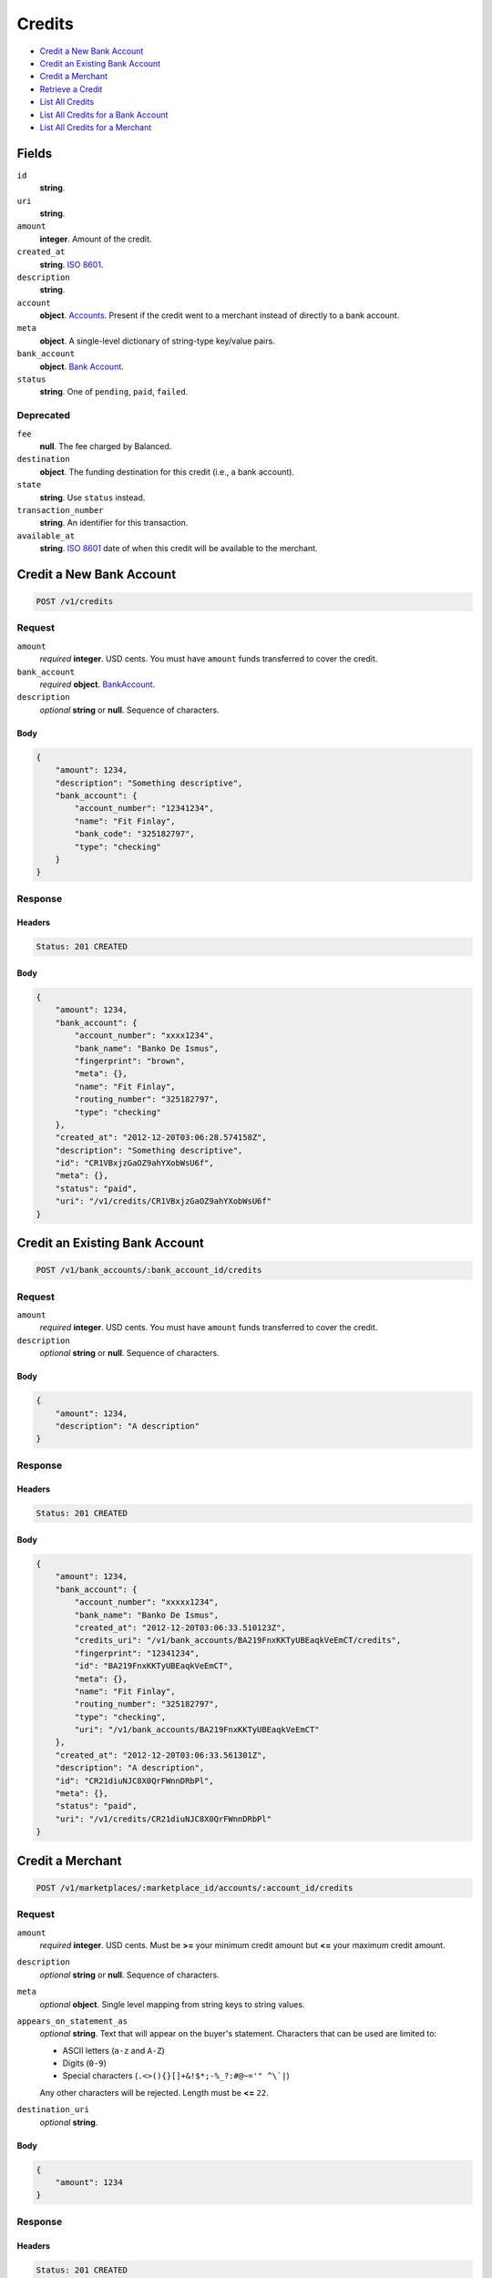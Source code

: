Credits
=======

- `Credit a New Bank Account`_
- `Credit an Existing Bank Account`_
- `Credit a Merchant`_
- `Retrieve a Credit`_
- `List All Credits`_
- `List All Credits for a Bank Account`_
- `List All Credits for a Merchant`_

Fields
------

``id`` 
    **string**.  
 
``uri`` 
    **string**.  
 
``amount`` 
    **integer**. Amount of the credit. 
 
``created_at`` 
    **string**. `ISO 8601 <http://www.w3.org/QA/Tips/iso-date>`_. 
 
``description`` 
    **string**.  
 
``account`` 
    **object**. `Accounts <./accounts.rst>`_. Present if the credit went to a merchant instead of directly to a bank account. 
 
``meta`` 
    **object**. A single-level dictionary of string-type key/value pairs. 
 
``bank_account`` 
    **object**. `Bank Account <./bank_accounts.rst>`_. 
 
``status`` 
    **string**. One of ``pending``, ``paid``, ``failed``. 
 

Deprecated
~~~~~~~~~~

``fee`` 
    **null**. The fee charged by Balanced. 
 
``destination`` 
    **object**. The funding destination for this credit (i.e., a bank account). 
 
``state`` 
    **string**. Use ``status`` instead. 
 
``transaction_number`` 
    **string**. An identifier for this transaction. 
 
``available_at`` 
    **string**. `ISO 8601 <http://www.w3.org/QA/Tips/iso-date>`_ date of when this 
    credit will be available to the merchant. 
 

Credit a New Bank Account
-------------------------

.. code:: 
 
    POST /v1/credits 
 

Request
~~~~~~~

``amount`` 
    *required* **integer**. USD cents. You must have ``amount`` funds transferred to cover the 
    credit. 
 
``bank_account`` 
    .. cssclass:: nested1 
 
    *required* **object**. `BankAccount <./bank_accounts.rst>`_. 
 
``description`` 
    *optional* **string** or **null**. Sequence of characters. 
 

Body 
^^^^ 
 
.. code:: javascript 
 
    { 
        "amount": 1234,  
        "description": "Something descriptive",  
        "bank_account": { 
            "account_number": "12341234",  
            "name": "Fit Finlay",  
            "bank_code": "325182797",  
            "type": "checking" 
        } 
    } 
 

Response
~~~~~~~~

Headers 
^^^^^^^ 
 
.. code::  
 
    Status: 201 CREATED 
 
Body 
^^^^ 
 
.. code:: javascript 
 
    { 
        "amount": 1234,  
        "bank_account": { 
            "account_number": "xxxx1234",  
            "bank_name": "Banko De Ismus",  
            "fingerprint": "brown",  
            "meta": {},  
            "name": "Fit Finlay",  
            "routing_number": "325182797",  
            "type": "checking" 
        },  
        "created_at": "2012-12-20T03:06:28.574158Z",  
        "description": "Something descriptive",  
        "id": "CR1VBxjzGaOZ9ahYXobWsU6f",  
        "meta": {},  
        "status": "paid",  
        "uri": "/v1/credits/CR1VBxjzGaOZ9ahYXobWsU6f" 
    } 
 

Credit an Existing Bank Account
-------------------------------

.. code:: 
 
    POST /v1/bank_accounts/:bank_account_id/credits 
 

Request
~~~~~~~

``amount`` 
    *required* **integer**. USD cents. You must have ``amount`` funds transferred to cover the 
    credit. 
 
``description`` 
    *optional* **string** or **null**. Sequence of characters. 
 

Body 
^^^^ 
 
.. code:: javascript 
 
    { 
        "amount": 1234,  
        "description": "A description" 
    } 
 

Response
~~~~~~~~

Headers 
^^^^^^^ 
 
.. code::  
 
    Status: 201 CREATED 
 
Body 
^^^^ 
 
.. code:: javascript 
 
    { 
        "amount": 1234,  
        "bank_account": { 
            "account_number": "xxxxx1234",  
            "bank_name": "Banko De Ismus",  
            "created_at": "2012-12-20T03:06:33.510123Z",  
            "credits_uri": "/v1/bank_accounts/BA219FnxKKTyUBEaqkVeEmCT/credits",  
            "fingerprint": "12341234",  
            "id": "BA219FnxKKTyUBEaqkVeEmCT",  
            "meta": {},  
            "name": "Fit Finlay",  
            "routing_number": "325182797",  
            "type": "checking",  
            "uri": "/v1/bank_accounts/BA219FnxKKTyUBEaqkVeEmCT" 
        },  
        "created_at": "2012-12-20T03:06:33.561301Z",  
        "description": "A description",  
        "id": "CR21diuNJC8X0QrFWnnDRbPl",  
        "meta": {},  
        "status": "paid",  
        "uri": "/v1/credits/CR21diuNJC8X0QrFWnnDRbPl" 
    } 
 

Credit a Merchant
-----------------

.. code:: 
 
    POST /v1/marketplaces/:marketplace_id/accounts/:account_id/credits 
 

Request
~~~~~~~

``amount`` 
    *required* **integer**. USD cents. Must be **>=** your minimum credit amount but **<=** your maximum credit amount. 
 
``description`` 
    *optional* **string** or **null**. Sequence of characters. 
 
``meta`` 
    *optional* **object**. Single level mapping from string keys to string values. 
 
``appears_on_statement_as`` 
    *optional* **string**. Text that will appear on the buyer's statement. Characters that can be 
    used are limited to: 
 
    - ASCII letters (``a-z`` and ``A-Z``) 
    - Digits (``0-9``) 
    - Special characters (``.<>(){}[]+&!$*;-%_?:#@~='" ^\`|``) 
 
    Any other characters will be rejected. Length must be **<=** ``22``. 
 
``destination_uri`` 
    *optional* **string**.  
 

Body 
^^^^ 
 
.. code:: javascript 
 
    { 
        "amount": 1234 
    } 
 

Response
~~~~~~~~

Headers 
^^^^^^^ 
 
.. code::  
 
    Status: 201 CREATED 
 
Body 
^^^^ 
 
.. code:: javascript 
 
    { 
        "account": { 
            "bank_accounts_uri": "/v1/marketplaces/TEST-MP26qGIPaYIDPBsZpIWZ9BN9/accounts/AC26x5G7Ax0M2m2NNtb7nu2T/bank_accounts",  
            "cards_uri": "/v1/marketplaces/TEST-MP26qGIPaYIDPBsZpIWZ9BN9/accounts/AC26x5G7Ax0M2m2NNtb7nu2T/cards",  
            "created_at": "2012-12-20T03:06:38.290180Z",  
            "credits_uri": "/v1/marketplaces/TEST-MP26qGIPaYIDPBsZpIWZ9BN9/accounts/AC26x5G7Ax0M2m2NNtb7nu2T/credits",  
            "debits_uri": "/v1/marketplaces/TEST-MP26qGIPaYIDPBsZpIWZ9BN9/accounts/AC26x5G7Ax0M2m2NNtb7nu2T/debits",  
            "email_address": "email.3@y.com",  
            "holds_uri": "/v1/marketplaces/TEST-MP26qGIPaYIDPBsZpIWZ9BN9/accounts/AC26x5G7Ax0M2m2NNtb7nu2T/holds",  
            "id": "AC26x5G7Ax0M2m2NNtb7nu2T",  
            "meta": {},  
            "name": null,  
            "refunds_uri": "/v1/marketplaces/TEST-MP26qGIPaYIDPBsZpIWZ9BN9/accounts/AC26x5G7Ax0M2m2NNtb7nu2T/refunds",  
            "roles": [ 
                "merchant",  
                "buyer" 
            ],  
            "transactions_uri": "/v1/marketplaces/TEST-MP26qGIPaYIDPBsZpIWZ9BN9/accounts/AC26x5G7Ax0M2m2NNtb7nu2T/transactions",  
            "uri": "/v1/marketplaces/TEST-MP26qGIPaYIDPBsZpIWZ9BN9/accounts/AC26x5G7Ax0M2m2NNtb7nu2T" 
        },  
        "amount": 1234,  
        "available_at": "2012-12-20T03:06:38.418759Z",  
        "bank_account": { 
            "account_number": "xxxxx1234",  
            "account_uri": "/v1/marketplaces/TEST-MP26qGIPaYIDPBsZpIWZ9BN9/accounts/AC26x5G7Ax0M2m2NNtb7nu2T",  
            "bank_code": "325182797",  
            "bank_name": "Banko De Ismus",  
            "created_at": "2012-12-20T03:06:38.295463Z",  
            "credits_uri": "/v1/bank_accounts/BA26xjxv2H7EJ9XcnDTtIZz5/credits",  
            "fingerprint": "12341234",  
            "id": "BA26xjxv2H7EJ9XcnDTtIZz5",  
            "is_valid": true,  
            "last_four": "1234",  
            "meta": {},  
            "name": "Fit Finlay",  
            "routing_number": "325182797",  
            "type": "checking",  
            "uri": "/v1/marketplaces/TEST-MP26qGIPaYIDPBsZpIWZ9BN9/accounts/AC26x5G7Ax0M2m2NNtb7nu2T/bank_accounts/BA26xjxv2H7EJ9XcnDTtIZz5" 
        },  
        "created_at": "2012-12-20T03:06:38.430297Z",  
        "description": null,  
        "destination": { 
            "account_number": "xxxxx1234",  
            "account_uri": "/v1/marketplaces/TEST-MP26qGIPaYIDPBsZpIWZ9BN9/accounts/AC26x5G7Ax0M2m2NNtb7nu2T",  
            "bank_code": "325182797",  
            "bank_name": "Banko De Ismus",  
            "created_at": "2012-12-20T03:06:38.295463Z",  
            "credits_uri": "/v1/bank_accounts/BA26xjxv2H7EJ9XcnDTtIZz5/credits",  
            "fingerprint": "12341234",  
            "id": "BA26xjxv2H7EJ9XcnDTtIZz5",  
            "is_valid": true,  
            "last_four": "1234",  
            "meta": {},  
            "name": "Fit Finlay",  
            "routing_number": "325182797",  
            "type": "checking",  
            "uri": "/v1/marketplaces/TEST-MP26qGIPaYIDPBsZpIWZ9BN9/accounts/AC26x5G7Ax0M2m2NNtb7nu2T/bank_accounts/BA26xjxv2H7EJ9XcnDTtIZz5" 
        },  
        "fee": null,  
        "id": "CR26GLXq7MGHeQazdGuoF52X",  
        "meta": {},  
        "state": "cleared",  
        "status": "paid",  
        "transaction_number": "CR136-510-5571",  
        "uri": "/v1/marketplaces/TEST-MP26qGIPaYIDPBsZpIWZ9BN9/accounts/AC26x5G7Ax0M2m2NNtb7nu2T/credits/CR26GLXq7MGHeQazdGuoF52X" 
    } 
 

Retrieve a Credit
-----------------

.. code:: 
 
    GET /v1/credits/:credit_id 
 

Response 
~~~~~~~~ 
 
Headers 
^^^^^^^ 
 
.. code::  
 
    Status: 200 OK 
 
Body 
^^^^ 
 
.. code:: javascript 
 
    { 
        "amount": 1254,  
        "bank_account": { 
            "account_number": "xxxxx1234",  
            "bank_name": "Banko De Ismus",  
            "created_at": "2012-12-20T03:06:40.761304Z",  
            "credits_uri": "/v1/bank_accounts/BA29jhCf0f8Ko0BDSJQO495F/credits",  
            "fingerprint": "12341234",  
            "id": "BA29jhCf0f8Ko0BDSJQO495F",  
            "meta": {},  
            "name": "Fit Finlay",  
            "routing_number": "325182797",  
            "type": "checking",  
            "uri": "/v1/bank_accounts/BA29jhCf0f8Ko0BDSJQO495F" 
        },  
        "created_at": "2012-12-20T03:06:40.848798Z",  
        "description": "hiya",  
        "id": "CR29poAYot0CTqAjW6r0kZs7",  
        "meta": {},  
        "status": "paid",  
        "uri": "/v1/credits/CR29poAYot0CTqAjW6r0kZs7" 
    } 
 

List All Credits
----------------

.. code:: 
 
    GET /v1/credits 
 

Request
~~~~~~~

``limit``
    *optional* integer. Defaults to ``10``. 
 
``offset``
    *optional* integer. Defaults to ``0``.

Response 
~~~~~~~~ 
 
Headers 
^^^^^^^ 
 
.. code::  
 
    Status: 200 OK 
 
Body 
^^^^ 
 
.. code:: javascript 
 
    { 
        "items": [ 
            { 
                "amount": 1254,  
                "bank_account": { 
                    "account_number": "xxxxx1234",  
                    "bank_name": "Banko De Ismus",  
                    "created_at": "2012-12-20T03:06:43.237360Z",  
                    "credits_uri": "/v1/bank_accounts/BA2c5WSPHF3FrXT5dykJzzer/credits",  
                    "fingerprint": "12341234",  
                    "id": "BA2c5WSPHF3FrXT5dykJzzer",  
                    "meta": {},  
                    "name": "Fit Finlay",  
                    "routing_number": "325182797",  
                    "type": "checking",  
                    "uri": "/v1/bank_accounts/BA2c5WSPHF3FrXT5dykJzzer" 
                },  
                "created_at": "2012-12-20T03:06:43.321758Z",  
                "description": "hiya",  
                "id": "CR2cbPn3dSzbOKPLInTQjhTB",  
                "meta": {},  
                "status": "paid",  
                "uri": "/v1/credits/CR2cbPn3dSzbOKPLInTQjhTB" 
            },  
            { 
                "amount": 431,  
                "bank_account": { 
                    "account_number": "xxxxx1234",  
                    "bank_name": "Banko De Ismus",  
                    "created_at": "2012-12-20T03:06:43.237360Z",  
                    "credits_uri": "/v1/bank_accounts/BA2c5WSPHF3FrXT5dykJzzer/credits",  
                    "fingerprint": "12341234",  
                    "id": "BA2c5WSPHF3FrXT5dykJzzer",  
                    "meta": {},  
                    "name": "Fit Finlay",  
                    "routing_number": "325182797",  
                    "type": "checking",  
                    "uri": "/v1/bank_accounts/BA2c5WSPHF3FrXT5dykJzzer" 
                },  
                "created_at": "2012-12-20T03:06:43.340315Z",  
                "description": "hiya",  
                "id": "CR2cdevF4WXesLEUn3vneE5d",  
                "meta": {},  
                "status": "paid",  
                "uri": "/v1/credits/CR2cdevF4WXesLEUn3vneE5d" 
            } 
        ],  
        "limit": 10,  
        "offset": 0,  
        "total": 2 
    } 
 

List All Credits for a Bank Account
-----------------------------------

.. code:: 
 
    GET /v1/bank_accounts/:bank_account_id/credits 
 

Request
~~~~~~~

``limit``
    *optional* integer. Defaults to ``10``. 
 
``offset``
    *optional* integer. Defaults to ``0``.
   
Response 
~~~~~~~~ 
 
Headers 
^^^^^^^ 
 
.. code::  
 
    Status: 200 OK 
 
Body 
^^^^ 
 
.. code:: javascript 
 
    { 
        "items": [ 
            { 
                "amount": 1254,  
                "bank_account": { 
                    "account_number": "xxxxx1234",  
                    "bank_name": "Banko De Ismus",  
                    "created_at": "2012-12-20T03:06:45.713810Z",  
                    "credits_uri": "/v1/bank_accounts/BA2eSIA1icGokfmCIzwCwPGH/credits",  
                    "fingerprint": "12341234",  
                    "id": "BA2eSIA1icGokfmCIzwCwPGH",  
                    "meta": {},  
                    "name": "Fit Finlay",  
                    "routing_number": "325182797",  
                    "type": "checking",  
                    "uri": "/v1/bank_accounts/BA2eSIA1icGokfmCIzwCwPGH" 
                },  
                "created_at": "2012-12-20T03:06:45.721321Z",  
                "description": "A description",  
                "id": "CR2eTgu5N4v4hqtLrOkgdOqn",  
                "meta": {},  
                "status": "paid",  
                "uri": "/v1/credits/CR2eTgu5N4v4hqtLrOkgdOqn" 
            },  
            { 
                "amount": 431,  
                "bank_account": { 
                    "account_number": "xxxxx1234",  
                    "bank_name": "Banko De Ismus",  
                    "created_at": "2012-12-20T03:06:45.713810Z",  
                    "credits_uri": "/v1/bank_accounts/BA2eSIA1icGokfmCIzwCwPGH/credits",  
                    "fingerprint": "12341234",  
                    "id": "BA2eSIA1icGokfmCIzwCwPGH",  
                    "meta": {},  
                    "name": "Fit Finlay",  
                    "routing_number": "325182797",  
                    "type": "checking",  
                    "uri": "/v1/bank_accounts/BA2eSIA1icGokfmCIzwCwPGH" 
                },  
                "created_at": "2012-12-20T03:06:45.731902Z",  
                "description": "Another description",  
                "id": "CR2eTZOD53gdgMLrMSocIYqD",  
                "meta": {},  
                "status": "paid",  
                "uri": "/v1/credits/CR2eTZOD53gdgMLrMSocIYqD" 
            },  
            { 
                "amount": 5452,  
                "bank_account": { 
                    "account_number": "xxxxx1234",  
                    "bank_name": "Banko De Ismus",  
                    "created_at": "2012-12-20T03:06:45.713810Z",  
                    "credits_uri": "/v1/bank_accounts/BA2eSIA1icGokfmCIzwCwPGH/credits",  
                    "fingerprint": "12341234",  
                    "id": "BA2eSIA1icGokfmCIzwCwPGH",  
                    "meta": {},  
                    "name": "Fit Finlay",  
                    "routing_number": "325182797",  
                    "type": "checking",  
                    "uri": "/v1/bank_accounts/BA2eSIA1icGokfmCIzwCwPGH" 
                },  
                "created_at": "2012-12-20T03:06:45.743901Z",  
                "description": "Yet another description",  
                "id": "CR2eUPoeD7vggabaiTEYmR6H",  
                "meta": {},  
                "status": "paid",  
                "uri": "/v1/credits/CR2eUPoeD7vggabaiTEYmR6H" 
            } 
        ],  
        "limit": 10,  
        "offset": 0,  
        "total": 3 
    } 
 

List All Credits for a Merchant
-------------------------------

.. code:: 
 
    GET /v1/marketplaces/:marketplace_id/accounts/:account_id/credits 
 

Request
~~~~~~~

``limit``
    *optional* integer. Defaults to ``10``. 
 
``offset``
    *optional* integer. Defaults to ``0``.

Response 
~~~~~~~~ 
 
Headers 
^^^^^^^ 
 
.. code::  
 
    Status: 200 OK 
 
Body 
^^^^ 
 
.. code:: javascript 
 
    { 
        "first_uri": "/v1/marketplaces/TEST-MP2hj0C14IM8j20FDWmKxRhV/accounts/AC2hp6rIlXm7eOhpvq21qEaT/credits?limit=10&offset=0",  
        "items": [ 
            { 
                "account": { 
                    "bank_accounts_uri": "/v1/marketplaces/TEST-MP2hj0C14IM8j20FDWmKxRhV/accounts/AC2hp6rIlXm7eOhpvq21qEaT/bank_accounts",  
                    "cards_uri": "/v1/marketplaces/TEST-MP2hj0C14IM8j20FDWmKxRhV/accounts/AC2hp6rIlXm7eOhpvq21qEaT/cards",  
                    "created_at": "2012-12-20T03:06:47.955701Z",  
                    "credits_uri": "/v1/marketplaces/TEST-MP2hj0C14IM8j20FDWmKxRhV/accounts/AC2hp6rIlXm7eOhpvq21qEaT/credits",  
                    "debits_uri": "/v1/marketplaces/TEST-MP2hj0C14IM8j20FDWmKxRhV/accounts/AC2hp6rIlXm7eOhpvq21qEaT/debits",  
                    "email_address": "email.3@y.com",  
                    "holds_uri": "/v1/marketplaces/TEST-MP2hj0C14IM8j20FDWmKxRhV/accounts/AC2hp6rIlXm7eOhpvq21qEaT/holds",  
                    "id": "AC2hp6rIlXm7eOhpvq21qEaT",  
                    "meta": {},  
                    "name": null,  
                    "refunds_uri": "/v1/marketplaces/TEST-MP2hj0C14IM8j20FDWmKxRhV/accounts/AC2hp6rIlXm7eOhpvq21qEaT/refunds",  
                    "roles": [ 
                        "merchant",  
                        "buyer" 
                    ],  
                    "transactions_uri": "/v1/marketplaces/TEST-MP2hj0C14IM8j20FDWmKxRhV/accounts/AC2hp6rIlXm7eOhpvq21qEaT/transactions",  
                    "uri": "/v1/marketplaces/TEST-MP2hj0C14IM8j20FDWmKxRhV/accounts/AC2hp6rIlXm7eOhpvq21qEaT" 
                },  
                "amount": 1254,  
                "available_at": "2012-12-20T03:06:48.025478Z",  
                "bank_account": { 
                    "account_number": "xxxxx1234",  
                    "account_uri": "/v1/marketplaces/TEST-MP2hj0C14IM8j20FDWmKxRhV/accounts/AC2hp6rIlXm7eOhpvq21qEaT",  
                    "bank_code": "325182797",  
                    "bank_name": "Banko De Ismus",  
                    "created_at": "2012-12-20T03:06:47.960253Z",  
                    "credits_uri": "/v1/bank_accounts/BA2hpiolsBTVVHapO3TNJBOb/credits",  
                    "fingerprint": "12341234",  
                    "id": "BA2hpiolsBTVVHapO3TNJBOb",  
                    "is_valid": true,  
                    "last_four": "1234",  
                    "meta": {},  
                    "name": "Fit Finlay",  
                    "routing_number": "325182797",  
                    "type": "checking",  
                    "uri": "/v1/marketplaces/TEST-MP2hj0C14IM8j20FDWmKxRhV/accounts/AC2hp6rIlXm7eOhpvq21qEaT/bank_accounts/BA2hpiolsBTVVHapO3TNJBOb" 
                },  
                "created_at": "2012-12-20T03:06:48.042296Z",  
                "description": "hiya",  
                "destination": { 
                    "account_number": "xxxxx1234",  
                    "account_uri": "/v1/marketplaces/TEST-MP2hj0C14IM8j20FDWmKxRhV/accounts/AC2hp6rIlXm7eOhpvq21qEaT",  
                    "bank_code": "325182797",  
                    "bank_name": "Banko De Ismus",  
                    "created_at": "2012-12-20T03:06:47.960253Z",  
                    "credits_uri": "/v1/bank_accounts/BA2hpiolsBTVVHapO3TNJBOb/credits",  
                    "fingerprint": "12341234",  
                    "id": "BA2hpiolsBTVVHapO3TNJBOb",  
                    "is_valid": true,  
                    "last_four": "1234",  
                    "meta": {},  
                    "name": "Fit Finlay",  
                    "routing_number": "325182797",  
                    "type": "checking",  
                    "uri": "/v1/marketplaces/TEST-MP2hj0C14IM8j20FDWmKxRhV/accounts/AC2hp6rIlXm7eOhpvq21qEaT/bank_accounts/BA2hpiolsBTVVHapO3TNJBOb" 
                },  
                "fee": null,  
                "id": "CR2hv0LjPLa8ZJD4PYG8i7kv",  
                "meta": {},  
                "state": "cleared",  
                "status": "paid",  
                "transaction_number": "CR485-996-8883",  
                "uri": "/v1/marketplaces/TEST-MP2hj0C14IM8j20FDWmKxRhV/accounts/AC2hp6rIlXm7eOhpvq21qEaT/credits/CR2hv0LjPLa8ZJD4PYG8i7kv" 
            },  
            { 
                "account": { 
                    "bank_accounts_uri": "/v1/marketplaces/TEST-MP2hj0C14IM8j20FDWmKxRhV/accounts/AC2hp6rIlXm7eOhpvq21qEaT/bank_accounts",  
                    "cards_uri": "/v1/marketplaces/TEST-MP2hj0C14IM8j20FDWmKxRhV/accounts/AC2hp6rIlXm7eOhpvq21qEaT/cards",  
                    "created_at": "2012-12-20T03:06:47.955701Z",  
                    "credits_uri": "/v1/marketplaces/TEST-MP2hj0C14IM8j20FDWmKxRhV/accounts/AC2hp6rIlXm7eOhpvq21qEaT/credits",  
                    "debits_uri": "/v1/marketplaces/TEST-MP2hj0C14IM8j20FDWmKxRhV/accounts/AC2hp6rIlXm7eOhpvq21qEaT/debits",  
                    "email_address": "email.3@y.com",  
                    "holds_uri": "/v1/marketplaces/TEST-MP2hj0C14IM8j20FDWmKxRhV/accounts/AC2hp6rIlXm7eOhpvq21qEaT/holds",  
                    "id": "AC2hp6rIlXm7eOhpvq21qEaT",  
                    "meta": {},  
                    "name": null,  
                    "refunds_uri": "/v1/marketplaces/TEST-MP2hj0C14IM8j20FDWmKxRhV/accounts/AC2hp6rIlXm7eOhpvq21qEaT/refunds",  
                    "roles": [ 
                        "merchant",  
                        "buyer" 
                    ],  
                    "transactions_uri": "/v1/marketplaces/TEST-MP2hj0C14IM8j20FDWmKxRhV/accounts/AC2hp6rIlXm7eOhpvq21qEaT/transactions",  
                    "uri": "/v1/marketplaces/TEST-MP2hj0C14IM8j20FDWmKxRhV/accounts/AC2hp6rIlXm7eOhpvq21qEaT" 
                },  
                "amount": 431,  
                "available_at": "2012-12-20T03:06:48.031407Z",  
                "bank_account": { 
                    "account_number": "xxxxx1234",  
                    "account_uri": "/v1/marketplaces/TEST-MP2hj0C14IM8j20FDWmKxRhV/accounts/AC2hp6rIlXm7eOhpvq21qEaT",  
                    "bank_code": "325182797",  
                    "bank_name": "Banko De Ismus",  
                    "created_at": "2012-12-20T03:06:47.960253Z",  
                    "credits_uri": "/v1/bank_accounts/BA2hpiolsBTVVHapO3TNJBOb/credits",  
                    "fingerprint": "12341234",  
                    "id": "BA2hpiolsBTVVHapO3TNJBOb",  
                    "is_valid": true,  
                    "last_four": "1234",  
                    "meta": {},  
                    "name": "Fit Finlay",  
                    "routing_number": "325182797",  
                    "type": "checking",  
                    "uri": "/v1/marketplaces/TEST-MP2hj0C14IM8j20FDWmKxRhV/accounts/AC2hp6rIlXm7eOhpvq21qEaT/bank_accounts/BA2hpiolsBTVVHapO3TNJBOb" 
                },  
                "created_at": "2012-12-20T03:06:48.062421Z",  
                "description": "hiya",  
                "destination": { 
                    "account_number": "xxxxx1234",  
                    "account_uri": "/v1/marketplaces/TEST-MP2hj0C14IM8j20FDWmKxRhV/accounts/AC2hp6rIlXm7eOhpvq21qEaT",  
                    "bank_code": "325182797",  
                    "bank_name": "Banko De Ismus",  
                    "created_at": "2012-12-20T03:06:47.960253Z",  
                    "credits_uri": "/v1/bank_accounts/BA2hpiolsBTVVHapO3TNJBOb/credits",  
                    "fingerprint": "12341234",  
                    "id": "BA2hpiolsBTVVHapO3TNJBOb",  
                    "is_valid": true,  
                    "last_four": "1234",  
                    "meta": {},  
                    "name": "Fit Finlay",  
                    "routing_number": "325182797",  
                    "type": "checking",  
                    "uri": "/v1/marketplaces/TEST-MP2hj0C14IM8j20FDWmKxRhV/accounts/AC2hp6rIlXm7eOhpvq21qEaT/bank_accounts/BA2hpiolsBTVVHapO3TNJBOb" 
                },  
                "fee": null,  
                "id": "CR2hwwOxWklURASVTzGJcRZV",  
                "meta": {},  
                "state": "cleared",  
                "status": "paid",  
                "transaction_number": "CR389-978-4632",  
                "uri": "/v1/marketplaces/TEST-MP2hj0C14IM8j20FDWmKxRhV/accounts/AC2hp6rIlXm7eOhpvq21qEaT/credits/CR2hwwOxWklURASVTzGJcRZV" 
            } 
        ],  
        "last_uri": "/v1/marketplaces/TEST-MP2hj0C14IM8j20FDWmKxRhV/accounts/AC2hp6rIlXm7eOhpvq21qEaT/credits?limit=10&offset=0",  
        "limit": 10,  
        "next_uri": null,  
        "offset": 0,  
        "previous_uri": null,  
        "total": 2,  
        "uri": "/v1/marketplaces/TEST-MP2hj0C14IM8j20FDWmKxRhV/accounts/AC2hp6rIlXm7eOhpvq21qEaT/credits?limit=10&offset=0" 
    } 
 

